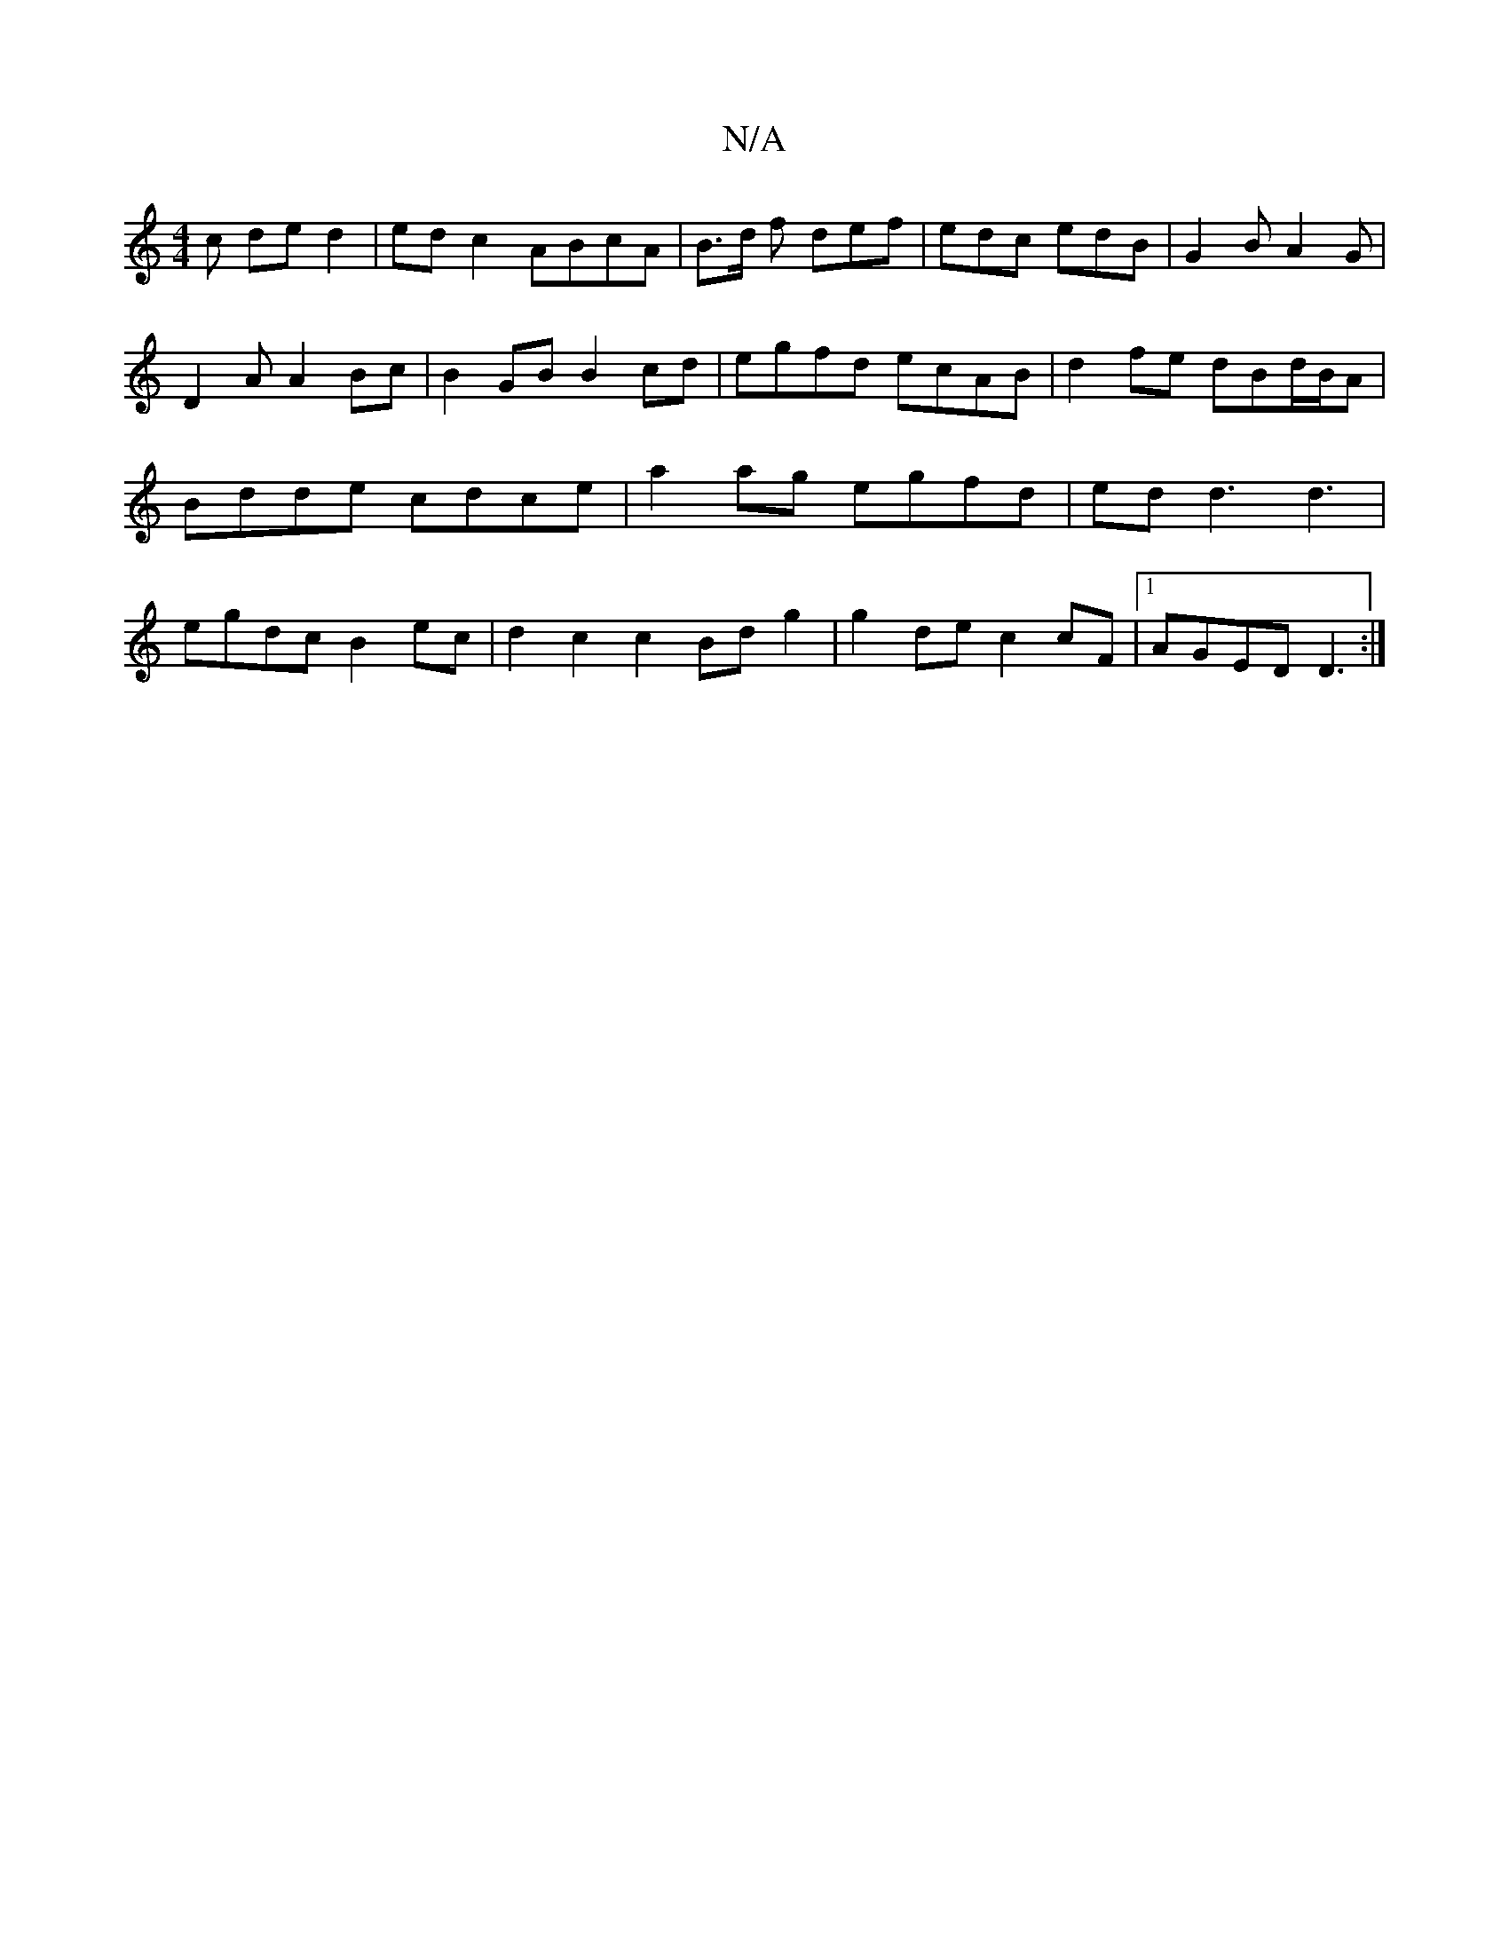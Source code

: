 X:1
T:N/A
M:4/4
R:N/A
K:Cmajor
c de d2 | ed c2 ABcA | B>d f def | edc edB | G2 B A2G | D2 A A2 Bc |B2 GB B2 cd|egfd ecAB | d2 fe dBd/B/A | Bdde cdce | a2 ag egfd | ed d3 d3 | egdc B2 ec | d2 c2 c2 Bdg2|g2 de c2 cF|1 AGED D3:|

|: e